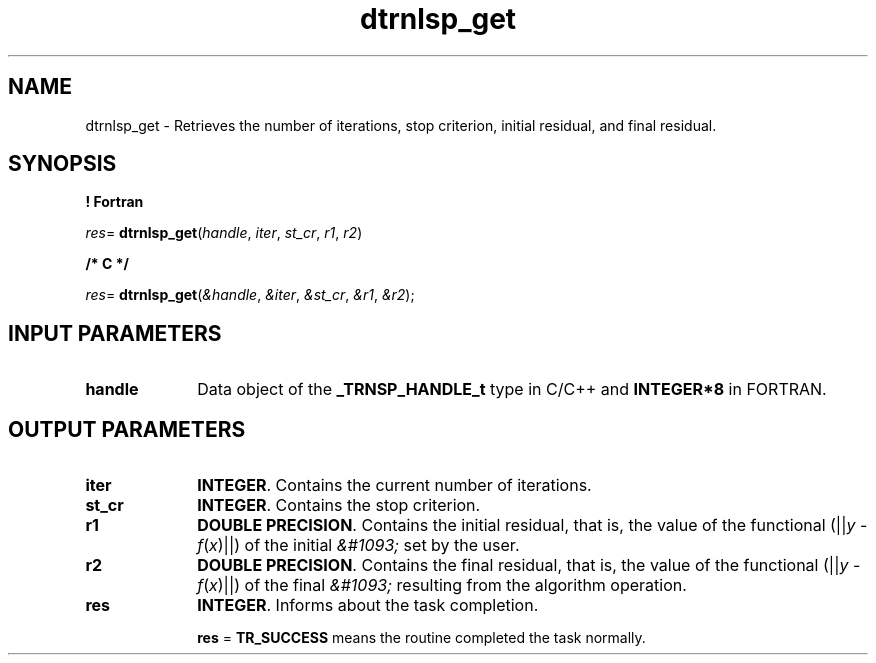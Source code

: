 .\" Copyright (c) 2002 \- 2008 Intel Corporation
.\" All rights reserved.
.\"
.TH dtrnlsp\(ulget 3 "Intel Corporation" "Copyright(C) 2002 \- 2008" "Intel(R) Math Kernel Library"
.SH NAME
dtrnlsp\(ulget \- Retrieves the number of iterations, stop criterion, initial residual, and final residual.
.SH SYNOPSIS
.PP
.B ! Fortran
.PP
\fIres\fR= \fBdtrnlsp\(ulget\fR(\fIhandle\fR, \fIiter\fR, \fIst\(ulcr\fR, \fIr1\fR, \fIr2\fR)
.PP
.B /* C */
.PP
\fIres\fR= \fBdtrnlsp\(ulget\fR(\fI&handle\fR, \fI&iter\fR, \fI&st\(ulcr\fR, \fI&r1\fR, \fI&r2\fR);
.SH INPUT PARAMETERS

.TP 10
\fBhandle\fR
.NL
Data object of the \fB\(ulTRNSP\(ulHANDLE\(ult\fR type in C/C++ and \fBINTEGER*8\fR in FORTRAN.
.SH OUTPUT PARAMETERS

.TP 10
\fBiter\fR
.NL
\fBINTEGER\fR. Contains the current number of iterations.
.TP 10
\fBst\(ulcr\fR
.NL
\fBINTEGER\fR. Contains the stop criterion. 
.TP 10
\fBr1\fR
.NL
\fBDOUBLE PRECISION\fR. Contains the initial residual, that is, the value of the functional (||\fIy\fR - \fIf\fR(\fIx\fR)||) of the initial \fI&#1093;\fR set by the user.
.TP 10
\fBr2\fR
.NL
\fBDOUBLE PRECISION\fR. Contains the final residual, that is, the value of the functional (||\fIy\fR - \fIf\fR(\fIx\fR)||) of the final \fI&#1093;\fR resulting from the algorithm operation.
.TP 10
\fBres\fR
.NL
\fBINTEGER\fR. Informs about the task completion.
.IP
\fBres\fR = \fBTR\(ulSUCCESS\fR means the routine completed the task normally.
